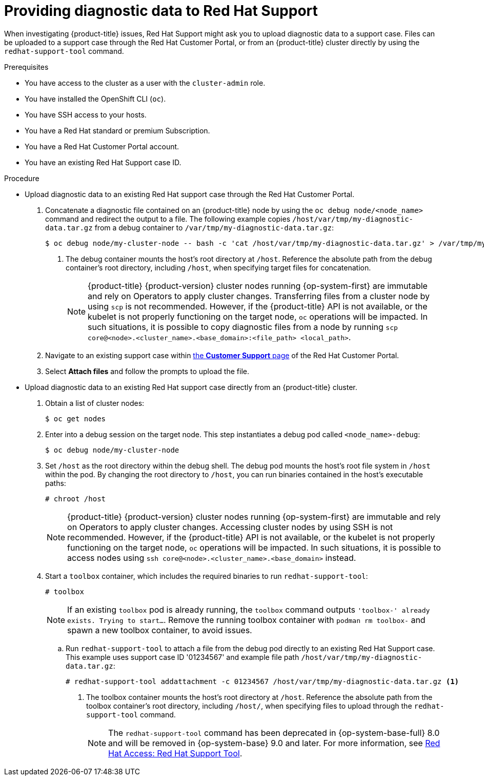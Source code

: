 // Module included in the following assemblies:
//
// * support/gathering-cluster-data.adoc

:_mod-docs-content-type: PROCEDURE
[id="support-providing-diagnostic-data-to-red-hat_{context}"]
= Providing diagnostic data to Red Hat Support

When investigating {product-title} issues, Red Hat Support might ask you to upload diagnostic data to a support case. Files can be uploaded to a support case through the Red Hat Customer Portal, or from an {product-title} cluster directly by using the `redhat-support-tool` command.

.Prerequisites

* You have access to the cluster as a user with the `cluster-admin` role.
+
ifdef::openshift-dedicated[]
[NOTE]
====
In {product-title} deployments, customers who are not using the Customer Cloud Subscription (CCS) model cannot use the `oc debug` command as it requires `cluster-admin` privileges.
====
endif::openshift-dedicated[]
+
* You have installed the OpenShift CLI (`oc`).
ifndef::openshift-rosa,openshift-dedicated[]
* You have SSH access to your hosts.
* You have a Red Hat standard or premium Subscription.
* You have a Red Hat Customer Portal account.
endif::openshift-rosa,openshift-dedicated[]
* You have an existing Red Hat Support case ID.

.Procedure

* Upload diagnostic data to an existing Red Hat support case through the Red Hat Customer Portal.
. Concatenate a diagnostic file contained on an {product-title} node by using the `oc debug node/<node_name>` command and redirect the output to a file. The following example copies `/host/var/tmp/my-diagnostic-data.tar.gz` from a debug container to `/var/tmp/my-diagnostic-data.tar.gz`:
+
[source,terminal]
----
$ oc debug node/my-cluster-node -- bash -c 'cat /host/var/tmp/my-diagnostic-data.tar.gz' > /var/tmp/my-diagnostic-data.tar.gz <1>
----
<1> The debug container mounts the host's root directory at `/host`. Reference the absolute path from the debug container's root directory, including `/host`, when specifying target files for concatenation.
+
ifndef::openshift-rosa,openshift-dedicated[]
[NOTE]
====
{product-title} {product-version} cluster nodes running {op-system-first} are immutable and rely on Operators to apply cluster changes. Transferring files from a cluster node by using `scp` is not recommended. However, if the {product-title} API is not available, or the kubelet is not properly functioning on the target node, `oc` operations will be impacted. In such situations, it is possible to copy diagnostic files from a node by running `scp core@<node>.<cluster_name>.<base_domain>:<file_path> <local_path>`.
====
+
endif::openshift-rosa,openshift-dedicated[]
. Navigate to an existing support case within link:https://access.redhat.com/support/cases/#/case/list[the *Customer Support* page] of the Red Hat Customer Portal.
+
. Select *Attach files* and follow the prompts to upload the file.

* Upload diagnostic data to an existing Red Hat support case directly from an {product-title} cluster.
. Obtain a list of cluster nodes:
+
[source,terminal]
----
$ oc get nodes
----

. Enter into a debug session on the target node. This step instantiates a debug pod called `<node_name>-debug`:
+
[source,terminal]
----
$ oc debug node/my-cluster-node
----
+
. Set `/host` as the root directory within the debug shell. The debug pod mounts the host's root file system in `/host` within the pod. By changing the root directory to `/host`, you can run binaries contained in the host's executable paths:
+
[source,terminal]
----
# chroot /host
----
+
ifndef::openshift-rosa,openshift-dedicated[]
[NOTE]
====
{product-title} {product-version} cluster nodes running {op-system-first} are immutable and rely on Operators to apply cluster changes. Accessing cluster nodes by using SSH is not recommended. However, if the {product-title} API is not available, or the kubelet is not properly functioning on the target node, `oc` operations will be impacted. In such situations, it is possible to access nodes using `ssh core@<node>.<cluster_name>.<base_domain>` instead.
====
+
endif::openshift-rosa,openshift-dedicated[]
. Start a `toolbox` container, which includes the required binaries to run `redhat-support-tool`:
+
[source,terminal]
----
# toolbox
----
+
[NOTE]
====
If an existing `toolbox` pod is already running, the `toolbox` command outputs `'toolbox-' already exists. Trying to start...`. Remove the running toolbox container with `podman rm toolbox-` and spawn a new toolbox container, to avoid issues.
====
+
.. Run `redhat-support-tool` to attach a file from the debug pod directly to an existing Red Hat Support case. This example uses support case ID '01234567' and example file path `/host/var/tmp/my-diagnostic-data.tar.gz`:
+
[source,terminal]
----
# redhat-support-tool addattachment -c 01234567 /host/var/tmp/my-diagnostic-data.tar.gz <1>
----
<1> The toolbox container mounts the host's root directory at `/host`. Reference the absolute path from the toolbox container's root directory, including `/host/`, when specifying files to upload through the `redhat-support-tool` command.
+
[NOTE]
ifndef::openshift-rosa,openshift-dedicated[]
====
The `redhat-support-tool` command has been deprecated in {op-system-base-full} 8.0 and will be removed in {op-system-base} 9.0 and later.
For more information, see link:https://access.redhat.com/articles/445443[Red Hat Access: Red Hat Support Tool].
====
+
endif::openshift-rosa,openshift-dedicated[]
